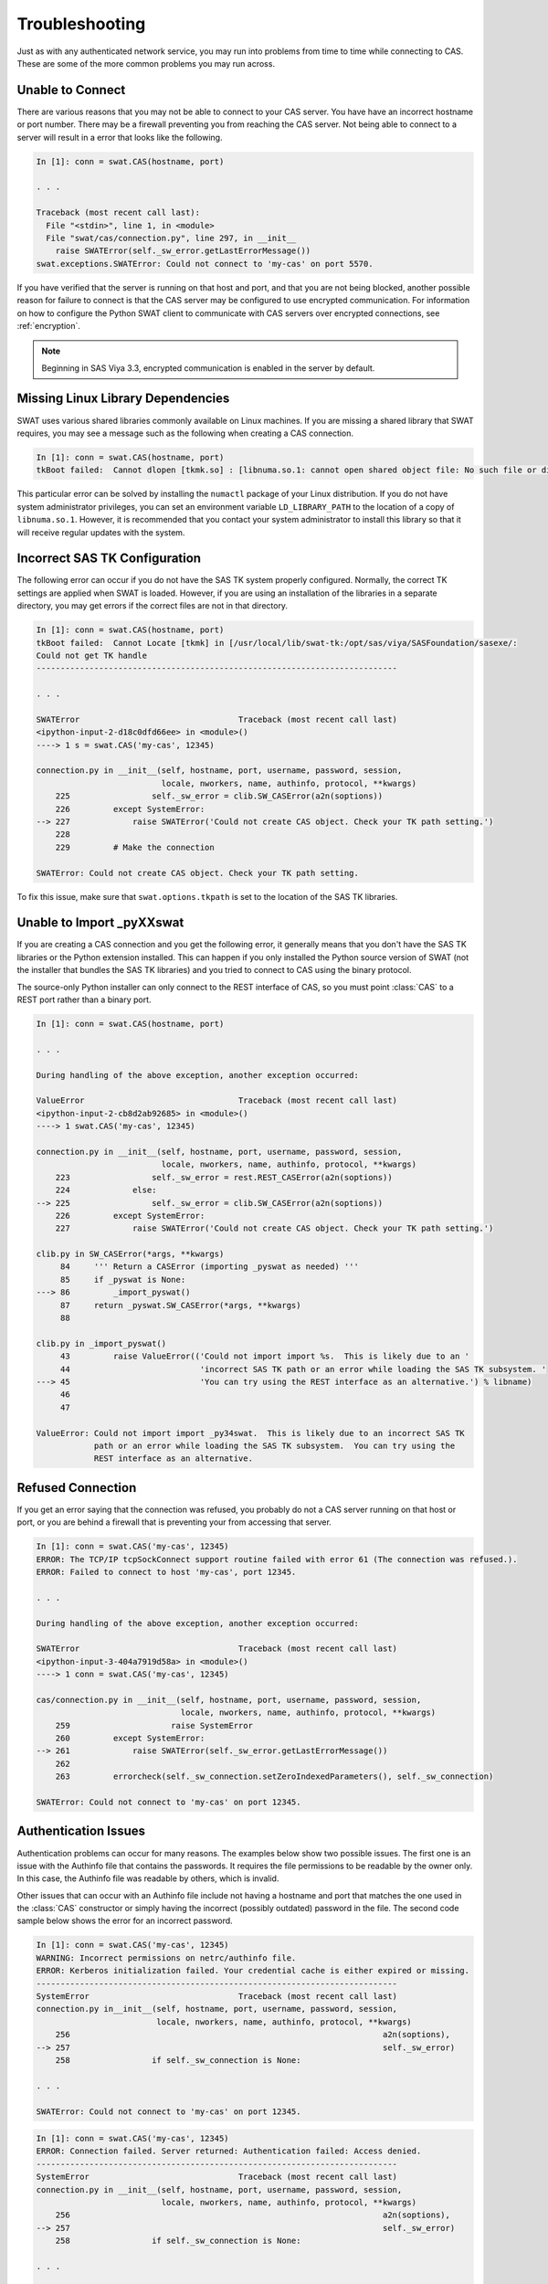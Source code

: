 
.. Copyright SAS Institute

***************
Troubleshooting
***************

Just as with any authenticated network service, you may run into problems
from time to time while connecting to CAS.  These are some of the more
common problems you may run across.

Unable to Connect
=================

There are various reasons that you may not be able to connect to your CAS
server.  You have have an incorrect hostname or port number.  There may be
a firewall preventing you from reaching the CAS server.  Not being able
to connect to a server will result in a error that looks like the following.

.. code-block:: python

   In [1]: conn = swat.CAS(hostname, port)

   . . .

   Traceback (most recent call last):
     File "<stdin>", line 1, in <module>
     File "swat/cas/connection.py", line 297, in __init__
       raise SWATError(self._sw_error.getLastErrorMessage())
   swat.exceptions.SWATError: Could not connect to 'my-cas' on port 5570.

If you have verified that the server is running on that host and port, and 
that you are not being blocked, another possible reason for failure to connect
is that the CAS server may be configured to use encrypted communication.
For information on how to configure the Python SWAT client to communicate
with CAS servers over encrypted connections, see :ref:`encryption`.

.. note:: Beginning in SAS Viya 3.3, encrypted communication is enabled
          in the server by default.


Missing Linux Library Dependencies
==================================

SWAT uses various shared libraries commonly available on Linux machines.
If you are missing a shared library that SWAT requires, you may see a message
such as the following when creating a CAS connection.

.. code-block:: python

   In [1]: conn = swat.CAS(hostname, port)
   tkBoot failed:  Cannot dlopen [tkmk.so] : [libnuma.so.1: cannot open shared object file: No such file or directory]

This particular error can be solved by installing the ``numactl`` package of
your Linux distribution.  If you do not have system administrator privileges,
you can set an environment variable ``LD_LIBRARY_PATH`` to the location of
a copy of ``libnuma.so.1``.  However, it is recommended that you contact your system
administrator to install this library so that it will receive regular updates
with the system.


Incorrect SAS TK Configuration
==============================

The following error can occur if you do not have the SAS TK system properly 
configured.  Normally, the correct TK settings are applied when SWAT is loaded.
However, if you are using an installation of the libraries in a separate
directory, you may get errors if the correct files are not in that directory.

.. code-block:: python

   In [1]: conn = swat.CAS(hostname, port)
   tkBoot failed:  Cannot Locate [tkmk] in [/usr/local/lib/swat-tk:/opt/sas/viya/SASFoundation/sasexe/:
   Could not get TK handle
   ---------------------------------------------------------------------------

   . . .

   SWATError                                 Traceback (most recent call last)
   <ipython-input-2-d18c0dfd66ee> in <module>()
   ----> 1 s = swat.CAS('my-cas', 12345)
   
   connection.py in __init__(self, hostname, port, username, password, session,
                             locale, nworkers, name, authinfo, protocol, **kwargs)
       225                 self._sw_error = clib.SW_CASError(a2n(soptions))
       226         except SystemError:
   --> 227             raise SWATError('Could not create CAS object. Check your TK path setting.')
       228 
       229         # Make the connection
   
   SWATError: Could not create CAS object. Check your TK path setting.

To fix this issue, make sure that ``swat.options.tkpath`` is set to the location of the
SAS TK libraries.


Unable to Import _pyXXswat
==========================

If you are creating a CAS connection and you get the following error, it 
generally means that you don't have the SAS TK libraries or the Python
extension installed.  This can happen if you only installed the Python
source version of SWAT (not the installer that bundles the SAS TK 
libraries) and you tried to connect to CAS using the binary protocol.

The source-only Python installer can only connect to the REST interface of
CAS, so you must point :class:`CAS` to a REST port rather than a binary
port.

.. code-block:: python

   In [1]: conn = swat.CAS(hostname, port)
   
   . . .
   
   During handling of the above exception, another exception occurred:
   
   ValueError                                Traceback (most recent call last)
   <ipython-input-2-cb8d2ab92685> in <module>()
   ----> 1 swat.CAS('my-cas', 12345)
   
   connection.py in __init__(self, hostname, port, username, password, session,
                             locale, nworkers, name, authinfo, protocol, **kwargs)
       223                 self._sw_error = rest.REST_CASError(a2n(soptions))
       224             else:
   --> 225                 self._sw_error = clib.SW_CASError(a2n(soptions))
       226         except SystemError:
       227             raise SWATError('Could not create CAS object. Check your TK path setting.')
   
   clib.py in SW_CASError(*args, **kwargs)
        84     ''' Return a CASError (importing _pyswat as needed) '''
        85     if _pyswat is None:
   ---> 86         _import_pyswat()
        87     return _pyswat.SW_CASError(*args, **kwargs)
        88 
   
   clib.py in _import_pyswat()
        43         raise ValueError(('Could not import import %s.  This is likely due to an '
        44                           'incorrect SAS TK path or an error while loading the SAS TK subsystem. '
   ---> 45                           'You can try using the REST interface as an alternative.') % libname)
        46 
        47 
   
   ValueError: Could not import import _py34swat.  This is likely due to an incorrect SAS TK
               path or an error while loading the SAS TK subsystem.  You can try using the
               REST interface as an alternative.


Refused Connection
==================

If you get an error saying that the connection was refused, you probably do not 
a CAS server running on that host or port, or you are behind a firewall that is
preventing your from accessing that server.

.. code-block:: python

   In [1]: conn = swat.CAS('my-cas', 12345)
   ERROR: The TCP/IP tcpSockConnect support routine failed with error 61 (The connection was refused.).
   ERROR: Failed to connect to host 'my-cas', port 12345.
   
   . . .
   
   During handling of the above exception, another exception occurred:
   
   SWATError                                 Traceback (most recent call last)
   <ipython-input-3-404a7919d58a> in <module>()
   ----> 1 conn = swat.CAS('my-cas', 12345)
   
   cas/connection.py in __init__(self, hostname, port, username, password, session,
                                 locale, nworkers, name, authinfo, protocol, **kwargs)
       259                     raise SystemError
       260         except SystemError:
   --> 261             raise SWATError(self._sw_error.getLastErrorMessage())
       262 
       263         errorcheck(self._sw_connection.setZeroIndexedParameters(), self._sw_connection)
   
   SWATError: Could not connect to 'my-cas' on port 12345.


Authentication Issues
=====================

Authentication problems can occur for many reasons.  The examples below show 
two possible issues.  The first one is an issue with the Authinfo file that
contains the passwords.  It requires the file permissions to be readable by
the owner only.  In this case, the Authinfo file was readable by others, 
which is invalid.

Other issues that can occur with an Authinfo file include not having a 
hostname and port that matches the one used in the :class:`CAS` constructor
or simply having the incorrect (possibly outdated) password in the file.
The second code sample below shows the error for an incorrect password.

.. code-block:: python

   In [1]: conn = swat.CAS('my-cas', 12345)
   WARNING: Incorrect permissions on netrc/authinfo file.
   ERROR: Kerberos initialization failed. Your credential cache is either expired or missing.
   ---------------------------------------------------------------------------
   SystemError                               Traceback (most recent call last)
   connection.py in__init__(self, hostname, port, username, password, session,
                            locale, nworkers, name, authinfo, protocol, **kwargs)
       256                                                                 a2n(soptions),
   --> 257                                                                 self._sw_error)
       258                 if self._sw_connection is None:
   
   . . .
   
   SWATError: Could not connect to 'my-cas' on port 12345.

.. code-block:: python

   In [1]: conn = swat.CAS('my-cas', 12345)
   ERROR: Connection failed. Server returned: Authentication failed: Access denied.
   ---------------------------------------------------------------------------
   SystemError                               Traceback (most recent call last)
   connection.py in __init__(self, hostname, port, username, password, session,
                             locale, nworkers, name, authinfo, protocol, **kwargs)
       256                                                                 a2n(soptions),
   --> 257                                                                 self._sw_error)
       258                 if self._sw_connection is None:
   
   . . .
       
   SWATError: Could not connect to 'my-cas' on port 12345.
